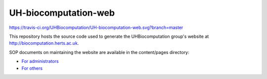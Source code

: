 UH-biocomputation-web 
---------------------

https://travis-ci.org/UHBiocomputation/UH-biocomputation-web.svg?branch=master

This repository hosts the source code used to generate the UHBiocomputation group's website at http://biocomputation.herts.ac.uk.

SOP documents on maintaining the website are available in the content/pages directory:

- `For administrators`_
- `For others`_

.. _For administrators: http://biocomputation.herts.ac.uk/pages/07-SOP-admins.html
.. _For others: http://biocomputation.herts.ac.uk/pages/08-SOP-nonadmins.html

